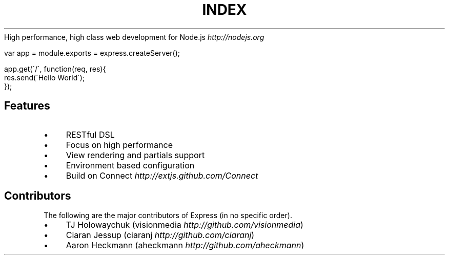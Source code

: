 .\" generated with Ronn/v0.6.6
.\" http://github.com/rtomayko/ronn/
.
.TH "INDEX" "" "July 2010" "" ""
High performance, high class web development for Node\.js \fIhttp://nodejs\.org\fR
.
.IP "" 4
.
.nf

var app = module\.exports = express\.createServer();

app\.get(\'/\', function(req, res){
    res\.send(\'Hello World\');
});
.
.fi
.
.IP "" 0
.
.SH "Features"
.
.IP "\(bu" 4
RESTful DSL
.
.IP "\(bu" 4
Focus on high performance
.
.IP "\(bu" 4
View rendering and partials support
.
.IP "\(bu" 4
Environment based configuration
.
.IP "\(bu" 4
Build on Connect \fIhttp://extjs\.github\.com/Connect\fR
.
.IP "" 0
.
.SH "Contributors"
The following are the major contributors of Express (in no specific order)\.
.
.IP "\(bu" 4
TJ Holowaychuk (visionmedia \fIhttp://github\.com/visionmedia\fR)
.
.IP "\(bu" 4
Ciaran Jessup (ciaranj \fIhttp://github\.com/ciaranj\fR)
.
.IP "\(bu" 4
Aaron Heckmann (aheckmann \fIhttp://github\.com/aheckmann\fR)
.
.IP "" 0


